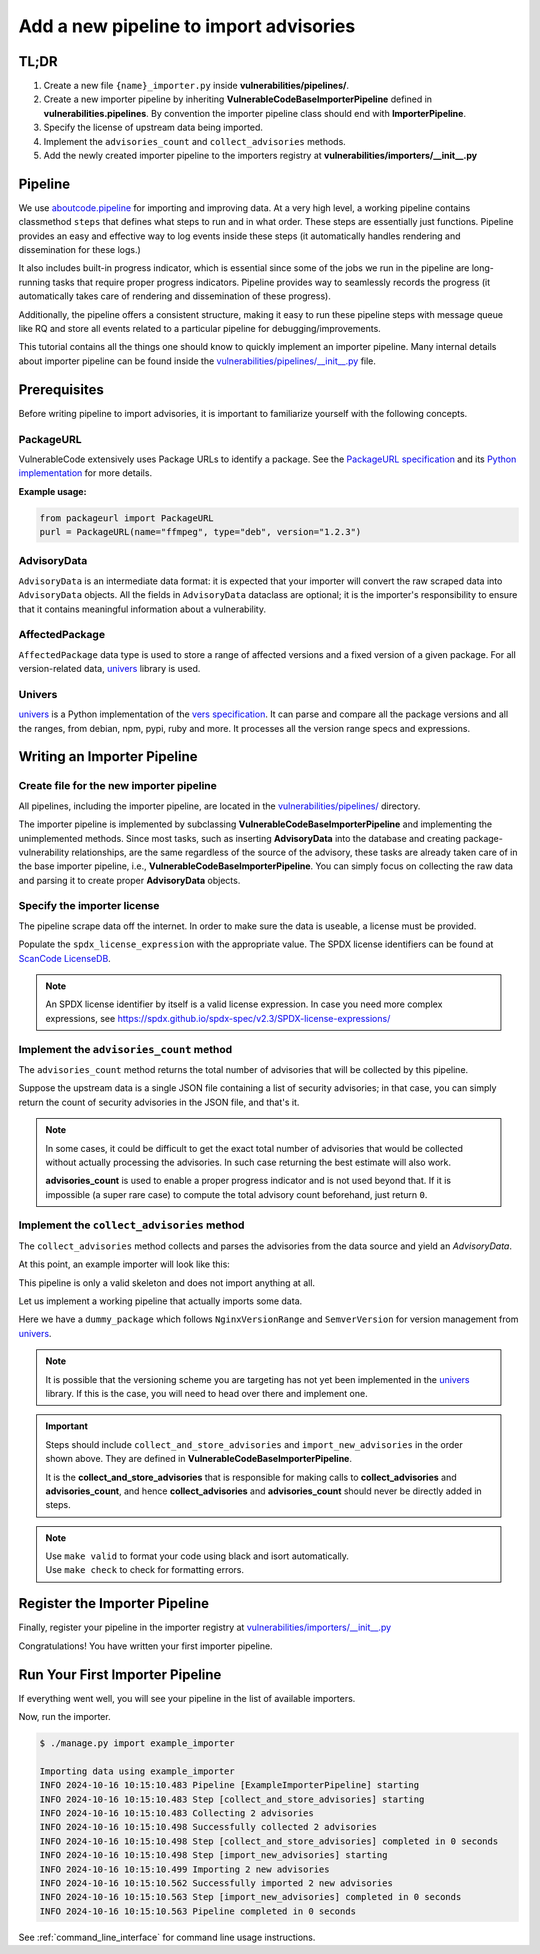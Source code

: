 .. _tutorial_add_importer_pipeline:

Add a new pipeline to import advisories
========================================


TL;DR
-------

#. Create a new file ``{name}_importer.py`` inside **vulnerabilities/pipelines/**.
#. Create a new importer pipeline by inheriting **VulnerableCodeBaseImporterPipeline**
   defined in **vulnerabilities.pipelines**. By convention the importer pipeline
   class should end with **ImporterPipeline**.
#. Specify the license of upstream data being imported.
#. Implement the ``advisories_count`` and ``collect_advisories`` methods.
#. Add the newly created importer pipeline to the importers registry at
   **vulnerabilities/importers/__init__.py**


Pipeline
--------

We use `aboutcode.pipeline <https://github.com/aboutcode-org/scancode.io/tree/main/aboutcode/pipeline>`_
for importing and improving data. At a very high level, a working pipeline contains classmethod
``steps`` that defines what steps to run and in what order. These steps are essentially just
functions. Pipeline provides an easy and effective way to log events inside these steps (it 
automatically handles rendering and dissemination for these logs.) 

It also includes built-in progress indicator, which is essential since some of the jobs we run
in the pipeline are long-running tasks that require proper progress indicators. Pipeline provides
way to seamlessly records the progress (it automatically takes care of rendering and dissemination
of these progress).

Additionally, the pipeline offers a consistent structure, making it easy to run these pipeline steps
with message queue like RQ and store all events related to a particular pipeline for 
debugging/improvements.

This tutorial contains all the things one should know to quickly implement an importer pipeline.
Many internal details about importer pipeline can be found inside the `vulnerabilities/pipelines/__init__.py 
<https://github.com/aboutcode-org/vulnerablecode/blob/main/vulnerabilities/pipelines/__init__.py>`_ file.


.. _tutorial_add_importer_pipeline_prerequisites:

Prerequisites
--------------

Before writing pipeline to import advisories, it is important to familiarize yourself with
the following concepts.

PackageURL
~~~~~~~~~~

VulnerableCode extensively uses Package URLs to identify a package. See the
`PackageURL specification <https://github.com/package-url/purl-spec>`_ and its `Python implementation
<https://github.com/package-url/packageurl-python>`_ for more details.

**Example usage:**

.. code:: python

    from packageurl import PackageURL
    purl = PackageURL(name="ffmpeg", type="deb", version="1.2.3")


AdvisoryData
~~~~~~~~~~~~~

``AdvisoryData`` is an intermediate data format:
it is expected that your importer will convert the raw scraped data into ``AdvisoryData`` objects.
All the fields in ``AdvisoryData`` dataclass are optional; it is the importer's responsibility to
ensure that it contains meaningful information about a vulnerability.

AffectedPackage
~~~~~~~~~~~~~~~

``AffectedPackage`` data type is used to store a range of affected versions and a fixed version of a
given package. For all version-related data, `univers <https://github.com/aboutcode-org/univers>`_ library
is used.

Univers
~~~~~~~

`univers <https://github.com/aboutcode-org/univers>`_ is a Python implementation of the `vers specification <https://github.com/package-url/purl-spec/pull/139>`_.
It can parse and compare all the package versions and all the ranges,
from debian, npm, pypi, ruby and more.
It processes all the version range specs and expressions.


Writing an Importer Pipeline
-----------------------------


Create file for the new importer pipeline
~~~~~~~~~~~~~~~~~~~~~~~~~~~~~~~~~~~~~~~~~

All pipelines, including the importer pipeline, are located in the
`vulnerabilities/pipelines/ 
<https://github.com/aboutcode-org/vulnerablecode/tree/main/vulnerabilities/pipelines>`_ directory.

The importer pipeline is implemented by subclassing **VulnerableCodeBaseImporterPipeline**
and implementing the unimplemented methods. Since most tasks, such as inserting **AdvisoryData**
into the database and creating package-vulnerability relationships, are the same regardless of
the source of the advisory, these tasks are already taken care of in the base importer pipeline, 
i.e., **VulnerableCodeBaseImporterPipeline**. You can simply focus on collecting the raw data and
parsing it to create proper **AdvisoryData** objects.


Specify the importer license
~~~~~~~~~~~~~~~~~~~~~~~~~~~~~

The pipeline scrape data off the internet.  In order to make sure the data is useable, a license
must be provided.

Populate the ``spdx_license_expression`` with the appropriate value. The SPDX license identifiers
can be found at `ScanCode LicenseDB <https://scancode-licensedb.aboutcode.org/>`_.

.. note::
   An SPDX license identifier by itself is a valid license expression. In case you need more
   complex expressions, see https://spdx.github.io/spdx-spec/v2.3/SPDX-license-expressions/


Implement the ``advisories_count`` method
~~~~~~~~~~~~~~~~~~~~~~~~~~~~~~~~~~~~~~~~~

The ``advisories_count`` method returns the total number of advisories that will be collected by
this pipeline.

Suppose the upstream data is a single JSON file containing a list of security advisories;
in that case, you can simply return the count of security advisories in the JSON file,
and that's it.

.. note::
    In some cases, it could be difficult to get the exact total number of advisories that would
    be collected without actually processing the advisories. In such case returning the best
    estimate will also work.
    
    **advisories_count** is used to enable a proper progress indicator and is not used beyond that.
    If it is impossible (a super rare case) to compute the total advisory count beforehand,
    just return ``0``.


Implement the ``collect_advisories`` method
~~~~~~~~~~~~~~~~~~~~~~~~~~~~~~~~~~~~~~~~~~~

The ``collect_advisories`` method collects and parses the advisories from the data source and
yield an *AdvisoryData*.

At this point, an example importer will look like this:

.. code-block:: python
    :caption: vulnerabilities/pipelines/example_importer.py
    :linenos:
    :emphasize-lines: 16-17, 20-21, 23-24

    from vulnerabilities.pipelines import VulnerableCodeBaseImporterPipeline

    class ExampleImporterPipeline(VulnerableCodeBaseImporterPipeline):
        """Collect advisories Example."""

        pipeline_id = "example_importer"

        root_url = "https://example.org/path/to/advisories/"
        license_url = "https://exmaple.org/license/"
        spdx_license_expression = "CC-BY-4.0"
        importer_name = "Example Importer"

        @classmethod
        def steps(cls):
            return (
                cls.collect_and_store_advisories,
                cls.import_new_advisories,
            )

        def advisories_count(self) -> int:
            raise NotImplementedError
        
        def collect_advisories(self) -> Iterable[AdvisoryData]:
            raise NotImplementedError


This pipeline is only a valid skeleton and does not import anything at all.

Let us implement a working pipeline that actually imports some data.

Here we have a ``dummy_package`` which follows ``NginxVersionRange`` and ``SemverVersion`` for
version management from `univers <https://github.com/aboutcode-org/univers>`_.

.. note::

   It is possible that the versioning scheme you are targeting has not yet been
   implemented in the `univers <https://github.com/aboutcode-org/univers>`_ library.
   If this is the case, you will need to head over there and implement one.

.. code-block:: python
    :caption: vulnerabilities/pipelines/example_importer.py
    :linenos:
    :emphasize-lines: 34-35, 37-40

    from datetime import datetime
    from datetime import timezone
    from typing import Iterable

    from packageurl import PackageURL
    from univers.version_range import NginxVersionRange
    from univers.versions import SemverVersion

    from vulnerabilities.importer import AdvisoryData
    from vulnerabilities.importer import AffectedPackage
    from vulnerabilities.importer import Reference
    from vulnerabilities.importer import VulnerabilitySeverity
    from vulnerabilities.pipelines import VulnerableCodeBaseImporterPipeline
    from vulnerabilities.severity_systems import SCORING_SYSTEMS


    class ExampleImporterPipeline(VulnerableCodeBaseImporterPipeline):
        """Collect advisories Example."""

        pipeline_id = "example_importer"

        root_url = "https://example.org/path/to/advisories/"
        license_url = "https://example.org/license/"
        spdx_license_expression = "CC-BY-4.0"
        importer_name = "Example Importer"

        @classmethod
        def steps(cls):
            return (
                cls.collect_and_store_advisories,
                cls.import_new_advisories,
            )

        def advisories_count(self) -> int:
            return len(fetch_advisory_data())

        def collect_advisories(self) -> Iterable[AdvisoryData]:
            raw_data = fetch_advisory_data()
            for data in raw_data:
                yield parse_advisory_data(data)


    def fetch_advisory_data():
        return [
            {
                "id": "CVE-2021-23017",
                "summary": "1-byte memory overwrite in resolver",
                "advisory_severity": "medium",
                "vulnerable": "0.6.18-1.20.0",
                "fixed": "1.20.1",
                "reference": "http://mailman.nginx.org/pipermail/nginx-announce/2021/000300.html",
                "published_on": "14-02-2021 UTC",
            },
            {
                "id": "CVE-2021-1234",
                "summary": "Dummy advisory",
                "advisory_severity": "high",
                "vulnerable": "0.6.18-1.20.0",
                "fixed": "1.20.1",
                "reference": "http://example.org/cve-2021-1234",
                "published_on": "06-10-2021 UTC",
            },
        ]


    def parse_advisory_data(raw_data) -> AdvisoryData:
        purl = PackageURL(type="example", name="dummy_package")
        affected_version_range = NginxVersionRange.from_native(raw_data["vulnerable"])
        fixed_version = SemverVersion(raw_data["fixed"])
        affected_package = AffectedPackage(
            package=purl, affected_version_range=affected_version_range, fixed_version=fixed_version
        )
        severity = VulnerabilitySeverity(
            system=SCORING_SYSTEMS["generic_textual"], value=raw_data["advisory_severity"]
        )
        references = [Reference(url=raw_data["reference"], severities=[severity])]
        date_published = datetime.strptime(raw_data["published_on"], "%d-%m-%Y %Z").replace(
            tzinfo=timezone.utc
        )
        advisory_url = f"https://example.org/advisory/{raw_data['id']}"

        return AdvisoryData(
            aliases=[raw_data["id"]],
            summary=raw_data["summary"],
            affected_packages=[affected_package],
            references=references,
            url=advisory_url,
            date_published=date_published,
        )


.. important::
    Steps should include ``collect_and_store_advisories`` and ``import_new_advisories``
    in the order shown above. They are defined in **VulnerableCodeBaseImporterPipeline**.
    
    It is the **collect_and_store_advisories** that is responsible for making calls to
    **collect_advisories** and **advisories_count**, and hence **collect_advisories** and
    **advisories_count** should never be directly added in steps.



.. note::

   | Use ``make valid`` to format your code using black and isort automatically.
   | Use ``make check`` to check for formatting errors.

Register the Importer Pipeline
------------------------------

Finally, register your pipeline in the importer registry at
`vulnerabilities/importers/__init__.py 
<https://github.com/aboutcode-org/vulnerablecode/blob/main/vulnerabilities/importers/__init__.py>`_

.. code-block:: python
    :caption: vulnerabilities/importers/__init__.py
    :linenos:
    :emphasize-lines: 1, 6

    from vulnerabilities.pipelines import example_importer
    from vulnerabilities.pipelines import nginx_importer

    IMPORTERS_REGISTRY = [
        nginx_importer.NginxImporterPipeline,
        example_importer.ExampleImporterPipeline,
        ]

    IMPORTERS_REGISTRY = {
        x.pipeline_id if issubclass(x, VulnerableCodeBaseImporterPipeline) else x.qualified_name: x
        for x in IMPORTERS_REGISTRY
    }

Congratulations! You have written your first importer pipeline.

Run Your First Importer Pipeline
--------------------------------

If everything went well, you will see your pipeline in the list of available importers.

.. code-block:: console
   :emphasize-lines: 5

    $ ./manage.py import --list

    Vulnerability data can be imported from the following importers:
    nginx_importer
    example_importer

Now, run the importer.

.. code-block:: console

    $ ./manage.py import example_importer

    Importing data using example_importer
    INFO 2024-10-16 10:15:10.483 Pipeline [ExampleImporterPipeline] starting
    INFO 2024-10-16 10:15:10.483 Step [collect_and_store_advisories] starting
    INFO 2024-10-16 10:15:10.483 Collecting 2 advisories
    INFO 2024-10-16 10:15:10.498 Successfully collected 2 advisories
    INFO 2024-10-16 10:15:10.498 Step [collect_and_store_advisories] completed in 0 seconds
    INFO 2024-10-16 10:15:10.498 Step [import_new_advisories] starting
    INFO 2024-10-16 10:15:10.499 Importing 2 new advisories
    INFO 2024-10-16 10:15:10.562 Successfully imported 2 new advisories
    INFO 2024-10-16 10:15:10.563 Step [import_new_advisories] completed in 0 seconds
    INFO 2024-10-16 10:15:10.563 Pipeline completed in 0 seconds


See :ref:`command_line_interface` for command line usage instructions.